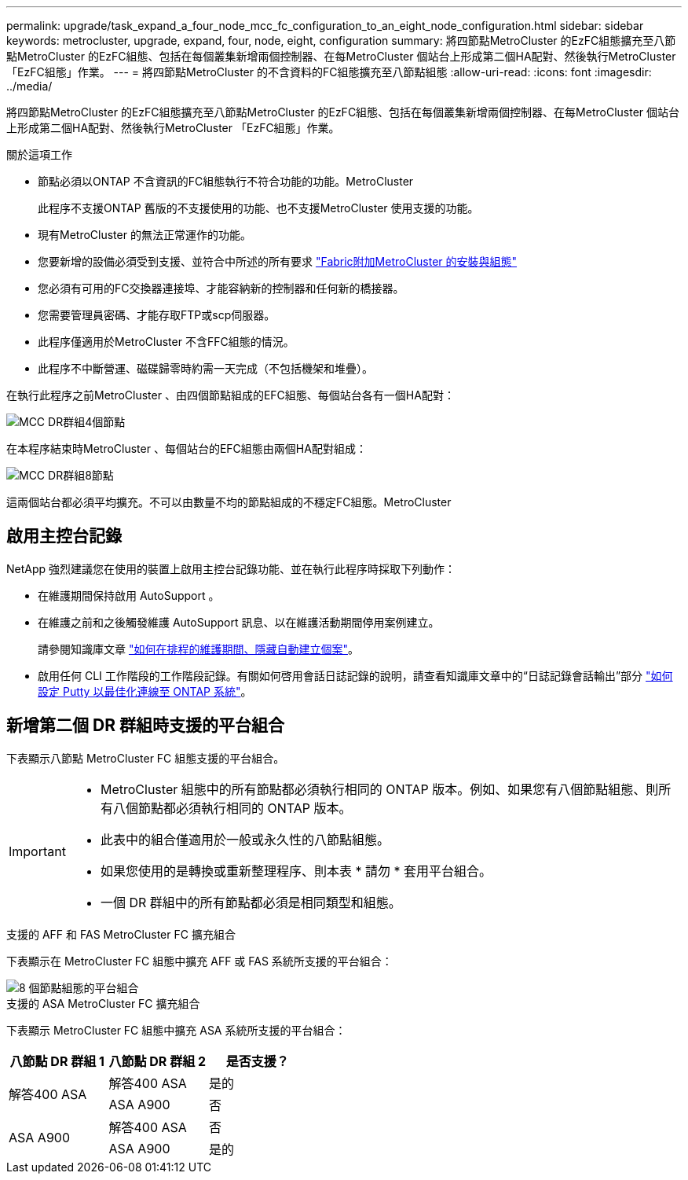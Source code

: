 ---
permalink: upgrade/task_expand_a_four_node_mcc_fc_configuration_to_an_eight_node_configuration.html 
sidebar: sidebar 
keywords: metrocluster, upgrade, expand, four, node, eight, configuration 
summary: 將四節點MetroCluster 的EzFC組態擴充至八節點MetroCluster 的EzFC組態、包括在每個叢集新增兩個控制器、在每MetroCluster 個站台上形成第二個HA配對、然後執行MetroCluster 「EzFC組態」作業。 
---
= 將四節點MetroCluster 的不含資料的FC組態擴充至八節點組態
:allow-uri-read: 
:icons: font
:imagesdir: ../media/


[role="lead"]
將四節點MetroCluster 的EzFC組態擴充至八節點MetroCluster 的EzFC組態、包括在每個叢集新增兩個控制器、在每MetroCluster 個站台上形成第二個HA配對、然後執行MetroCluster 「EzFC組態」作業。

.關於這項工作
* 節點必須以ONTAP 不含資訊的FC組態執行不符合功能的功能。MetroCluster
+
此程序不支援ONTAP 舊版的不支援使用的功能、也不支援MetroCluster 使用支援的功能。

* 現有MetroCluster 的無法正常運作的功能。
* 您要新增的設備必須受到支援、並符合中所述的所有要求 link:../install-fc/index.html["Fabric附加MetroCluster 的安裝與組態"]
* 您必須有可用的FC交換器連接埠、才能容納新的控制器和任何新的橋接器。
* 您需要管理員密碼、才能存取FTP或scp伺服器。
* 此程序僅適用於MetroCluster 不含FFC組態的情況。
* 此程序不中斷營運、磁碟歸零時約需一天完成（不包括機架和堆疊）。


在執行此程序之前MetroCluster 、由四個節點組成的EFC組態、每個站台各有一個HA配對：

image::../media/mcc_dr_groups_4_node.gif[MCC DR群組4個節點]

在本程序結束時MetroCluster 、每個站台的EFC組態由兩個HA配對組成：

image::../media/mcc_dr_groups_8_node.gif[MCC DR群組8節點]

這兩個站台都必須平均擴充。不可以由數量不均的節點組成的不穩定FC組態。MetroCluster



== 啟用主控台記錄

NetApp 強烈建議您在使用的裝置上啟用主控台記錄功能、並在執行此程序時採取下列動作：

* 在維護期間保持啟用 AutoSupport 。
* 在維護之前和之後觸發維護 AutoSupport 訊息、以在維護活動期間停用案例建立。
+
請參閱知識庫文章 link:https://kb.netapp.com/Support_Bulletins/Customer_Bulletins/SU92["如何在排程的維護期間、隱藏自動建立個案"^]。

* 啟用任何 CLI 工作階段的工作階段記錄。有關如何啓用會話日誌記錄的說明，請查看知識庫文章中的“日誌記錄會話輸出”部分 link:https://kb.netapp.com/on-prem/ontap/Ontap_OS/OS-KBs/How_to_configure_PuTTY_for_optimal_connectivity_to_ONTAP_systems["如何設定 Putty 以最佳化連線至 ONTAP 系統"^]。




== 新增第二個 DR 群組時支援的平台組合

下表顯示八節點 MetroCluster FC 組態支援的平台組合。

[IMPORTANT]
====
* MetroCluster 組態中的所有節點都必須執行相同的 ONTAP 版本。例如、如果您有八個節點組態、則所有八個節點都必須執行相同的 ONTAP 版本。
* 此表中的組合僅適用於一般或永久性的八節點組態。
* 如果您使用的是轉換或重新整理程序、則本表 * 請勿 * 套用平台組合。
* 一個 DR 群組中的所有節點都必須是相同類型和組態。


====
.支援的 AFF 和 FAS MetroCluster FC 擴充組合
下表顯示在 MetroCluster FC 組態中擴充 AFF 或 FAS 系統所支援的平台組合：

image::../media/8node_comb_fc.png[8 個節點組態的平台組合]

.支援的 ASA MetroCluster FC 擴充組合
下表顯示 MetroCluster FC 組態中擴充 ASA 系統所支援的平台組合：

[cols="3*"]
|===
| 八節點 DR 群組 1 | 八節點 DR 群組 2 | 是否支援？ 


.2+| 解答400 ASA | 解答400 ASA | 是的 


| ASA A900 | 否 


.2+| ASA A900 | 解答400 ASA | 否 


| ASA A900 | 是的 
|===
